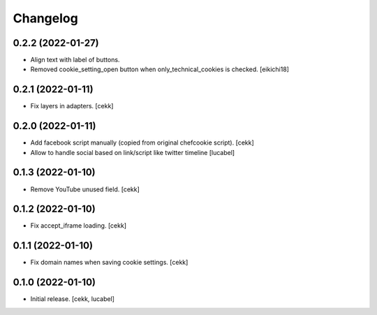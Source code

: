 Changelog
=========

0.2.2 (2022-01-27)
------------------

- Align text with label of buttons.
- Removed cookie_setting_open button when only_technical_cookies is checked.
  [eikichi18]


0.2.1 (2022-01-11)
------------------

- Fix layers in adapters.
  [cekk]

0.2.0 (2022-01-11)
------------------

- Add facebook script manually (copied from original chefcookie script).
  [cekk]
- Allow to handle social based on link/script like twitter timeline
  [lucabel]


0.1.3 (2022-01-10)
------------------

- Remove YouTube unused field.
  [cekk]


0.1.2 (2022-01-10)
------------------

- Fix accept_iframe loading.
  [cekk]

0.1.1 (2022-01-10)
------------------

- Fix domain names when saving cookie settings.
  [cekk]


0.1.0 (2022-01-10)
------------------

- Initial release.
  [cekk, lucabel]
